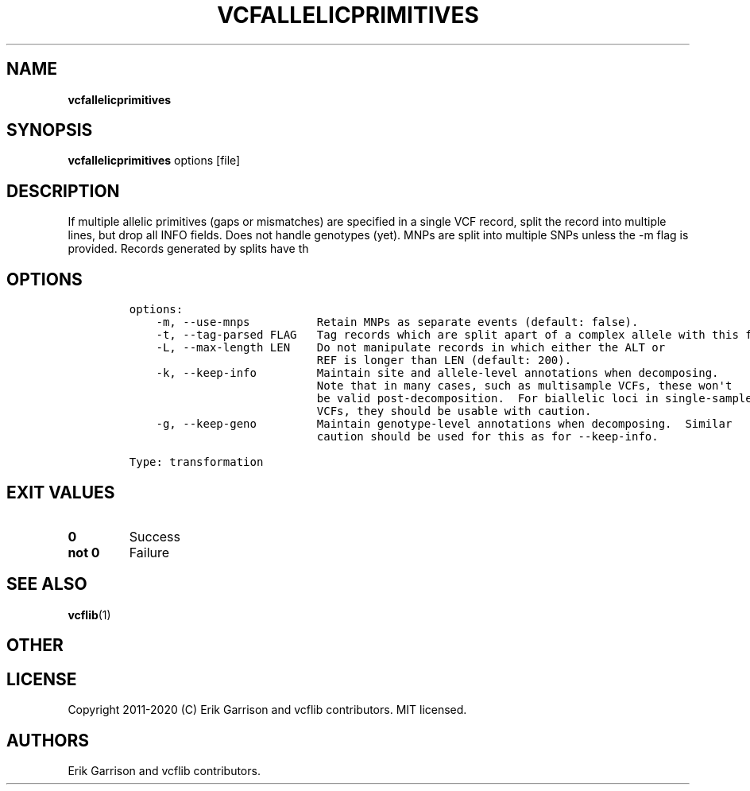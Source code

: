 .\" Automatically generated by Pandoc 2.7.3
.\"
.TH "VCFALLELICPRIMITIVES" "1" "" "vcfallelicprimitives (vcflib)" "vcfallelicprimitives (VCF transformation)"
.hy
.SH NAME
.PP
\f[B]vcfallelicprimitives\f[R]
.SH SYNOPSIS
.PP
\f[B]vcfallelicprimitives\f[R] options [file]
.SH DESCRIPTION
.PP
If multiple allelic primitives (gaps or mismatches) are specified in a
single VCF record, split the record into multiple lines, but drop all
INFO fields.
Does not handle genotypes (yet).
MNPs are split into multiple SNPs unless the -m flag is provided.
Records generated by splits have th
.SH OPTIONS
.IP
.nf
\f[C]

options:
    -m, --use-mnps          Retain MNPs as separate events (default: false).
    -t, --tag-parsed FLAG   Tag records which are split apart of a complex allele with this flag.
    -L, --max-length LEN    Do not manipulate records in which either the ALT or
                            REF is longer than LEN (default: 200).
    -k, --keep-info         Maintain site and allele-level annotations when decomposing.
                            Note that in many cases, such as multisample VCFs, these won\[aq]t
                            be valid post-decomposition.  For biallelic loci in single-sample
                            VCFs, they should be usable with caution.
    -g, --keep-geno         Maintain genotype-level annotations when decomposing.  Similar
                            caution should be used for this as for --keep-info.

Type: transformation
\f[R]
.fi
.SH EXIT VALUES
.TP
.B \f[B]0\f[R]
Success
.TP
.B \f[B]not 0\f[R]
Failure
.SH SEE ALSO
.PP
\f[B]vcflib\f[R](1)
.SH OTHER
.SH LICENSE
.PP
Copyright 2011-2020 (C) Erik Garrison and vcflib contributors.
MIT licensed.
.SH AUTHORS
Erik Garrison and vcflib contributors.

